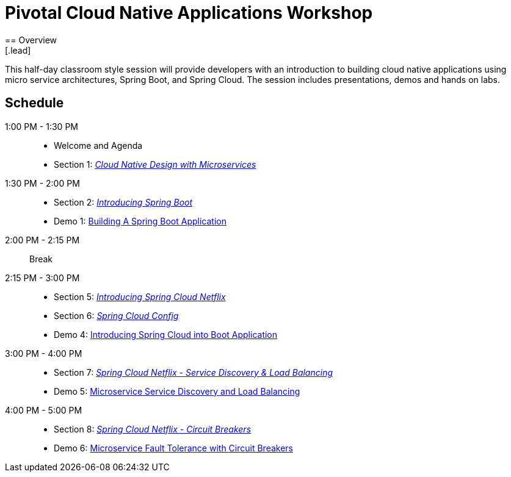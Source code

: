 = Pivotal Cloud Native Applications Workshop
== Overview
[.lead]
This half-day classroom style session will provide developers with an introduction to building cloud native applications using micro service architectures, Spring Boot, and Spring Cloud. The session includes presentations, demos and hands on labs.

== Schedule

1:00 PM - 1:30 PM::
 * Welcome and Agenda
 * Section 1: link:presentations/Session_1_Alt_Getting_Started_With_Microservices.pptx[_Cloud Native Design with Microservices_]
1:30 PM - 2:00 PM::
 * Section 2: link:presentations/Session_2_Intro_Boot.pptx[_Introducing Spring Boot_]
 * Demo 1: link:demos/demo01[Building A Spring Boot Application]
2:00 PM - 2:15 PM:: Break
2:15 PM - 3:00 PM::
  * Section 5: link:presentations/Session_5_Intro_SC.pptx[_Introducing Spring Cloud Netflix_]
  * Section 6: link:presentations/Session_6_SC_Config.pptx[_Spring Cloud Config_]
  * Demo 4: link:demos/demo04[Introducing Spring Cloud into Boot Application]
3:00 PM - 4:00 PM::
  * Section 7: link:presentations/Session_7_SC_Discovery_LB.pptx[_Spring Cloud Netflix - Service Discovery & Load Balancing_]
  * Demo 5: link:demos/demo05[Microservice Service Discovery and Load Balancing]
4:00 PM - 5:00 PM::
  * Section 8: link:presentations/Session_8_Circuit_Breaker.pptx[_Spring Cloud Netflix - Circuit Breakers_]
  * Demo 6: link:demos/demo06[Microservice Fault Tolerance with Circuit Breakers]
